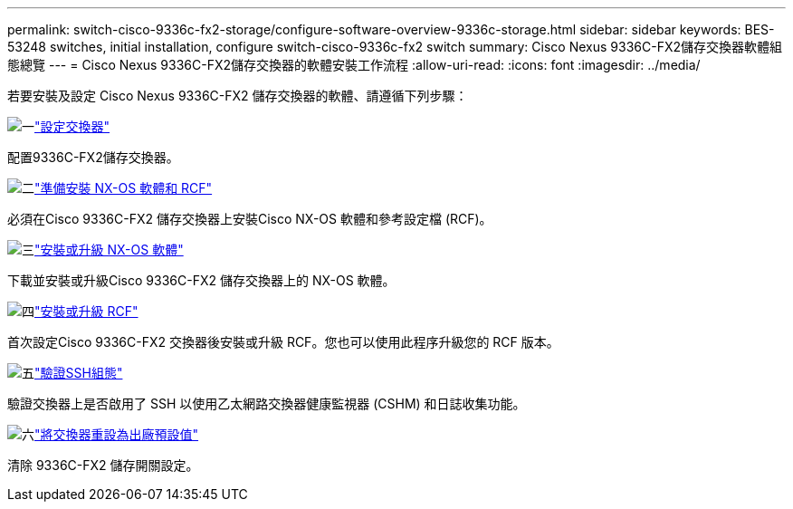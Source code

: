 ---
permalink: switch-cisco-9336c-fx2-storage/configure-software-overview-9336c-storage.html 
sidebar: sidebar 
keywords: BES-53248 switches, initial installation, configure switch-cisco-9336c-fx2 switch 
summary: Cisco Nexus 9336C-FX2儲存交換器軟體組態總覽 
---
= Cisco Nexus 9336C-FX2儲存交換器的軟體安裝工作流程
:allow-uri-read: 
:icons: font
:imagesdir: ../media/


[role="lead"]
若要安裝及設定 Cisco Nexus 9336C-FX2 儲存交換器的軟體、請遵循下列步驟：

.image:https://raw.githubusercontent.com/NetAppDocs/common/main/media/number-1.png["一"]link:setup-switch-9336c-storage.html["設定交換器"]
[role="quick-margin-para"]
配置9336C-FX2儲存交換器。

.image:https://raw.githubusercontent.com/NetAppDocs/common/main/media/number-2.png["二"]link:install-nxos-overview-9336c-storage.html["準備安裝 NX-OS 軟體和 RCF"]
[role="quick-margin-para"]
必須在Cisco 9336C-FX2 儲存交換器上安裝Cisco NX-OS 軟體和參考設定檔 (RCF)。

.image:https://raw.githubusercontent.com/NetAppDocs/common/main/media/number-3.png["三"]link:install-nxos-software-9336c-storage.html["安裝或升級 NX-OS 軟體"]
[role="quick-margin-para"]
下載並安裝或升級Cisco 9336C-FX2 儲存交換器上的 NX-OS 軟體。

.image:https://raw.githubusercontent.com/NetAppDocs/common/main/media/number-4.png["四"]link:install-rcf-software-9336c-storage.html["安裝或升級 RCF"]
[role="quick-margin-para"]
首次設定Cisco 9336C-FX2 交換器後安裝或升級 RCF。您也可以使用此程序升級您的 RCF 版本。

.image:https://raw.githubusercontent.com/NetAppDocs/common/main/media/number-5.png["五"]link:configure-ssh-keys.html["驗證SSH組態"]
[role="quick-margin-para"]
驗證交換器上是否啟用了 SSH 以使用乙太網路交換器健康監視器 (CSHM) 和日誌收集功能。

.image:https://raw.githubusercontent.com/NetAppDocs/common/main/media/number-6.png["六"]link:reset-switch-9336c-storage.html["將交換器重設為出廠預設值"]
[role="quick-margin-para"]
清除 9336C-FX2 儲存開關設定。
